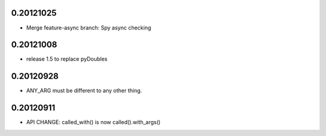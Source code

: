 0.20121025
==========

- Merge feature-async branch: Spy async checking

0.20121008
==========

- release 1.5 to replace pyDoubles

0.20120928
==========

- ANY_ARG must be different to any other thing.

0.20120911
==========

- API CHANGE: called_with() is now called().with_args()


.. Local Variables:
..  coding: utf-8
..  mode: rst
..  mode: flyspell
..  ispell-local-dictionary: "american"
.. End:
